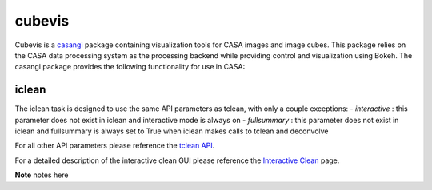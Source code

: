 cubevis
====================

Cubevis is a casangi_ package containing visualization tools for CASA images and image cubes.
This package relies on the CASA data processing system as the processing backend while providing control and visualization using Bokeh.
The casangi package provides the following functionality for use in CASA:

+---------------------+--------------------------------------+
| task / function     |  description                         |
+=====================+======================================+
| iclean              |  Interactive Clean Task                  |
+---------------------+--------------------------------------+


.. _casangi: https://github.com/casangi


iclean
^^^^^^^^^

.. data:: Interactive Clean

The iclean task is designed to use the same API parameters as tclean, with only a couple exceptions:
- *interactive* : this parameter does not exist in iclean and interactive mode is always on
- *fullsummary* :  this parameter does not exist in iclean and fullsummary is always set to True when iclean makes calls to tclean and deconvolve

For all other API parameters please reference the `tclean API`_.

.. _tclean API: ../api/tt/casatasks.imaging.tclean.html

For a detailed description of the interactive clean GUI please reference the `Interactive Clean`_ page.

.. _Interactive Clean: ../notebooks/interactive_clean.html


**Note** notes here
